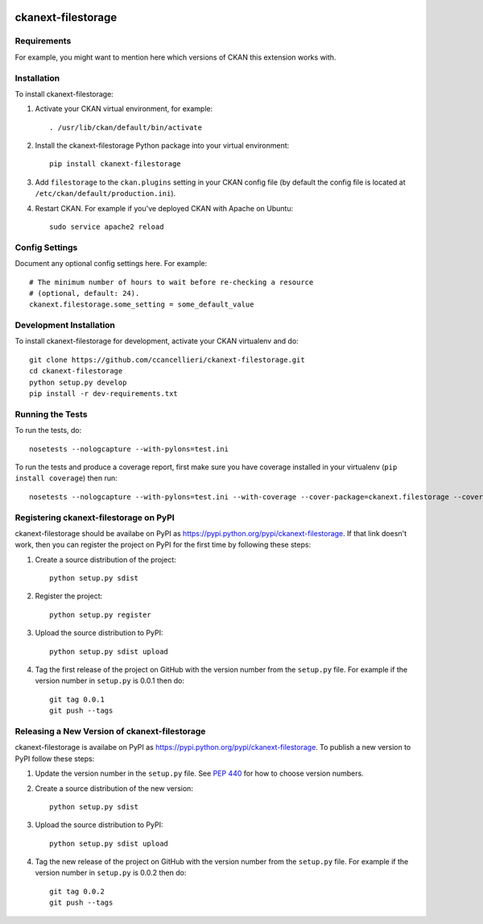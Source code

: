 .. You should enable this project on travis-ci.org and coveralls.io to make
   these badges work. The necessary Travis and Coverage config files have been
   generated for you.

.. image:: https://travis-ci.org/ccancellieri/ckanext-filestorage.svg?branch=master
    :target: https://travis-ci.org/ccancellieri/ckanext-filestorage

.. image:: https://coveralls.io/repos/ccancellieri/ckanext-filestorage/badge.svg
  :target: https://coveralls.io/r/ccancellieri/ckanext-filestorage

.. image:: https://pypip.in/download/ckanext-filestorage/badge.svg
    :target: https://pypi.python.org/pypi//ckanext-filestorage/
    :alt: Downloads

.. image:: https://pypip.in/version/ckanext-filestorage/badge.svg
    :target: https://pypi.python.org/pypi/ckanext-filestorage/
    :alt: Latest Version

.. image:: https://pypip.in/py_versions/ckanext-filestorage/badge.svg
    :target: https://pypi.python.org/pypi/ckanext-filestorage/
    :alt: Supported Python versions

.. image:: https://pypip.in/status/ckanext-filestorage/badge.svg
    :target: https://pypi.python.org/pypi/ckanext-filestorage/
    :alt: Development Status

.. image:: https://pypip.in/license/ckanext-filestorage/badge.svg
    :target: https://pypi.python.org/pypi/ckanext-filestorage/
    :alt: License

=============
ckanext-filestorage
=============

.. Put a description of your extension here:
   What does it do? What features does it have?
   Consider including some screenshots or embedding a video!


------------
Requirements
------------

For example, you might want to mention here which versions of CKAN this
extension works with.


------------
Installation
------------

.. Add any additional install steps to the list below.
   For example installing any non-Python dependencies or adding any required
   config settings.

To install ckanext-filestorage:

1. Activate your CKAN virtual environment, for example::

     . /usr/lib/ckan/default/bin/activate

2. Install the ckanext-filestorage Python package into your virtual environment::

     pip install ckanext-filestorage

3. Add ``filestorage`` to the ``ckan.plugins`` setting in your CKAN
   config file (by default the config file is located at
   ``/etc/ckan/default/production.ini``).

4. Restart CKAN. For example if you've deployed CKAN with Apache on Ubuntu::

     sudo service apache2 reload


---------------
Config Settings
---------------

Document any optional config settings here. For example::

    # The minimum number of hours to wait before re-checking a resource
    # (optional, default: 24).
    ckanext.filestorage.some_setting = some_default_value


------------------------
Development Installation
------------------------

To install ckanext-filestorage for development, activate your CKAN virtualenv and
do::

    git clone https://github.com/ccancellieri/ckanext-filestorage.git
    cd ckanext-filestorage
    python setup.py develop
    pip install -r dev-requirements.txt


-----------------
Running the Tests
-----------------

To run the tests, do::

    nosetests --nologcapture --with-pylons=test.ini

To run the tests and produce a coverage report, first make sure you have
coverage installed in your virtualenv (``pip install coverage``) then run::

    nosetests --nologcapture --with-pylons=test.ini --with-coverage --cover-package=ckanext.filestorage --cover-inclusive --cover-erase --cover-tests


---------------------------------
Registering ckanext-filestorage on PyPI
---------------------------------

ckanext-filestorage should be availabe on PyPI as
https://pypi.python.org/pypi/ckanext-filestorage. If that link doesn't work, then
you can register the project on PyPI for the first time by following these
steps:

1. Create a source distribution of the project::

     python setup.py sdist

2. Register the project::

     python setup.py register

3. Upload the source distribution to PyPI::

     python setup.py sdist upload

4. Tag the first release of the project on GitHub with the version number from
   the ``setup.py`` file. For example if the version number in ``setup.py`` is
   0.0.1 then do::

       git tag 0.0.1
       git push --tags


----------------------------------------
Releasing a New Version of ckanext-filestorage
----------------------------------------

ckanext-filestorage is availabe on PyPI as https://pypi.python.org/pypi/ckanext-filestorage.
To publish a new version to PyPI follow these steps:

1. Update the version number in the ``setup.py`` file.
   See `PEP 440 <http://legacy.python.org/dev/peps/pep-0440/#public-version-identifiers>`_
   for how to choose version numbers.

2. Create a source distribution of the new version::

     python setup.py sdist

3. Upload the source distribution to PyPI::

     python setup.py sdist upload

4. Tag the new release of the project on GitHub with the version number from
   the ``setup.py`` file. For example if the version number in ``setup.py`` is
   0.0.2 then do::

       git tag 0.0.2
       git push --tags
